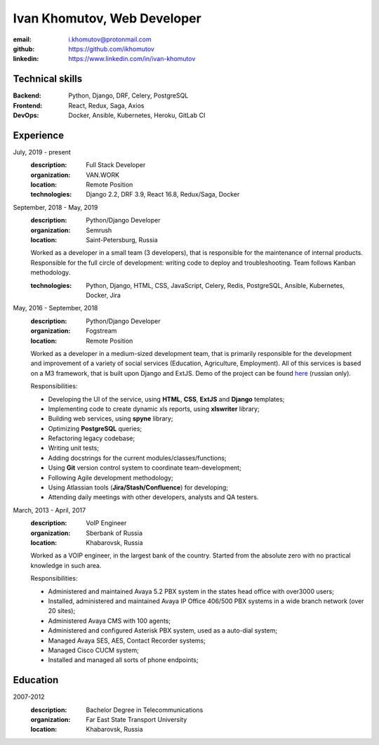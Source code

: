 ============================
Ivan Khomutov, Web Developer
============================

:email: i.khomutov@protonmail.com
:github: https://github.com/ikhomutov
:linkedin: https://www.linkedin.com/in/ivan-khomutov


Technical skills
----------------
:Backend: Python, Django, DRF, Celery, PostgreSQL
:Frontend: React, Redux, Saga, Axios
:DevOps: Docker, Ansible, Kubernetes, Heroku, GitLab CI


Experience
----------
July, 2019 - present
    :description: Full Stack Developer
    :organization: VAN.WORK
    :location: Remote Position
    
    :technologies: Django 2.2, DRF 3.9, React 16.8, Redux/Saga, Docker

September, 2018 - May, 2019
    :description: Python/Django Developer
    :organization: Semrush
    :location: Saint-Petersburg, Russia
    
    Worked as a developer in a small team (3 developers), that is responsible for the maintenance of internal products. Responsible for the full circle of development: writing code to deploy and troubleshooting. Team follows Kanban methodology.
    
    :technologies: Python, Django, HTML, CSS, JavaScript, Celery, Redis, PostgreSQL, Ansible, Kubernetes, Docker, Jira

May, 2016 - September, 2018
    :description: Python/Django Developer
    :organization: Fogstream
    :location: Remote Position

    Worked as a developer in a medium-sized development team, that is primarily responsible for the development and improvement of a variety of social services (Education, Agriculture, Employment). All of this services is based on a M3 framework, that is built upon Django and ExtJS. Demo of the project can be found `here <http://school.bars-open.ru>`_ (russian only).

    Responsibilities:

    - Developing the UI of the service, using **HTML**, **CSS**, **ExtJS** and **Django** templates;
    - Implementing code to create dynamic xls reports, using **xlswriter** library;
    - Building web services, using **spyne** library;
    - Optimizing **PostgreSQL** queries;
    - Refactoring legacy codebase;
    - Writing unit tests;
    - Adding docstrings for the current modules/classes/functions;
    - Using **Git** version control system to coordinate team-development;
    - Following Agile development methodology;
    - Using Atlassian tools (**Jira/Stash/Confluence**) for developing;
    - Attending daily meetings with other developers, analysts and QA testers.

March, 2013 - April, 2017
    :description: VoIP Engineer
    :organization: Sberbank of Russia
    :location: Khabarovsk, Russia

    Worked as a VOIP engineer, in the largest bank of the country. Started from the absolute zero with no practical knowledge in such area.

    Responsibilities:

    - Administered and maintained Avaya 5.2 PBX system in the states head office with over3000 users;
    - Installed, administered and maintained Avaya IP Office 406/500 PBX systems in a wide branch network (over 20 sites);
    - Administered Avaya CMS with 100 agents;
    - Administered and configured Asterisk PBX system, used as a auto-dial system;
    - Managed Avaya SES, AES, Contact Recorder systems;
    - Managed Cisco CUCM system;
    - Installed and managed all sorts of phone endpoints;

Education
----------
2007-2012
    :description: Bachelor Degree in Telecommunications
    :organization: Far East State Transport University
    :location: Khabarovsk, Russia
